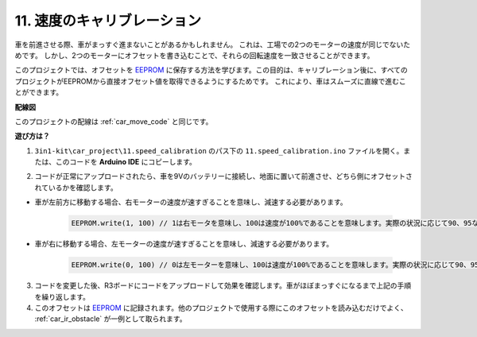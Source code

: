 .. _speed_calibration:

11. 速度のキャリブレーション
===============================

車を前進させる際、車がまっすぐ進まないことがあるかもしれません。
これは、工場での2つのモーターの速度が同じでないためです。
しかし、2つのモーターにオフセットを書き込むことで、それらの回転速度を一致させることができます。

このプロジェクトでは、オフセットを `EEPROM <https://docs.arduino.cc/learn/built-in-libraries/eeprom>`_ に保存する方法を学びます。この目的は、キャリブレーション後に、すべてのプロジェクトがEEPROMから直接オフセット値を取得できるようにするためです。
これにより、車はスムーズに直線で進むことができます。

**配線図**

このプロジェクトの配線は :ref:`car_move_code` と同じです。

**遊び方は？**

1. ``3in1-kit\car_project\11.speed_calibration`` のパス下の ``11.speed_calibration.ino`` ファイルを開く。または、このコードを **Arduino IDE** にコピーします。

.. raw:: html

    <iframe src=https://create.arduino.cc/editor/sunfounder01/98757b03-349c-45e9-bd46-383921999a2f/preview?embed style="height:510px;width:100%;margin:10px 0" frameborder=0></iframe>

2. コードが正常にアップロードされたら、車を9Vのバッテリーに接続し、地面に置いて前進させ、どちら側にオフセットされているかを確認します。

* 車が左前方に移動する場合、右モーターの速度が速すぎることを意味し、減速する必要があります。

    .. code-block:: arduino

        EEPROM.write(1, 100) // 1は右モータを意味し、100は速度が100%であることを意味します。実際の状況に応じて90、95などに設定することができます。

* 車が右に移動する場合、左モーターの速度が速すぎることを意味し、減速する必要があります。

    .. code-block:: arduino

        EEPROM.write(0, 100) // 0は左モーターを意味し、100は速度が100%であることを意味します。実際の状況に応じて90、95などに設定することができます。

3. コードを変更した後、R3ボードにコードをアップロードして効果を確認します。車がほぼまっすぐになるまで上記の手順を繰り返します。

4. このオフセットは `EEPROM <https://docs.arduino.cc/learn/built-in-libraries/eeprom>`_ に記録されます。他のプロジェクトで使用する際にこのオフセットを読み込むだけでよく、 :ref:`car_ir_obstacle` が一例として取られます。



.. code-block:: arduino
    :emphasize-lines: 1,3,4,27,28,50,51

    #include <EEPROM.h>

    float leftOffset = 1.0;
    float rightOffset = 1.0;

    const int in1 = 5;
    const int in2 = 6;
    const int in3 = 9;
    const int in4 = 10;

    const int rightIR = 7;
    const int leftIR = 8;

    void setup() {
        Serial.begin(9600);

        //motor
        pinMode(in1, OUTPUT);
        pinMode(in2, OUTPUT);
        pinMode(in3, OUTPUT);
        pinMode(in4, OUTPUT);

        //IR obstacle
        pinMode(leftIR, INPUT);
        pinMode(rightIR, INPUT);

        leftOffset = EEPROM.read(0) * 0.01;//read the offset of the left motor
        rightOffset = EEPROM.read(1) * 0.01;//read the offset of the right motor
    }

    void loop() {

        int left = digitalRead(leftIR);   // 0: Obstructed  1: Empty
        int right = digitalRead(rightIR);
        int speed = 150;

        if (!left && right) {
            backLeft(speed);
        } else if (left && !right) {
            backRight(speed);
        } else if (!left && !right) {
            moveBackward(speed);
        } else {
            moveForward(speed);
        }
    }

    void moveForward(int speed) {
        analogWrite(in1, 0);
        analogWrite(in2, int(speed * leftOffset));
        analogWrite(in3, int(speed * rightOffset));
        analogWrite(in4, 0);
    }

    void moveBackward(int speed) {
        analogWrite(in1, speed);
        analogWrite(in2, 0);
        analogWrite(in3, 0);
        analogWrite(in4, speed);
    }

    void backLeft(int speed) {
        analogWrite(in1, speed);
        analogWrite(in2, 0);
        analogWrite(in3, 0);
        analogWrite(in4, 0);
    }

    void backRight(int speed) {
        analogWrite(in1, 0);
        analogWrite(in2, 0);
        analogWrite(in3, 0);
        analogWrite(in4, speed);
    }

